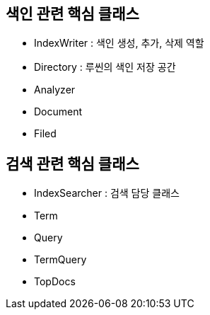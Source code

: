 ## 색인 관련 핵심 클래스
- IndexWriter : 색인 생성, 추가, 삭제 역할
- Directory : 루씬의 색인 저장 공간
- Analyzer
- Document
- Filed

## 검색 관련 핵심 클래스
- IndexSearcher : 검색 담당 클래스
- Term
- Query
- TermQuery
- TopDocs
